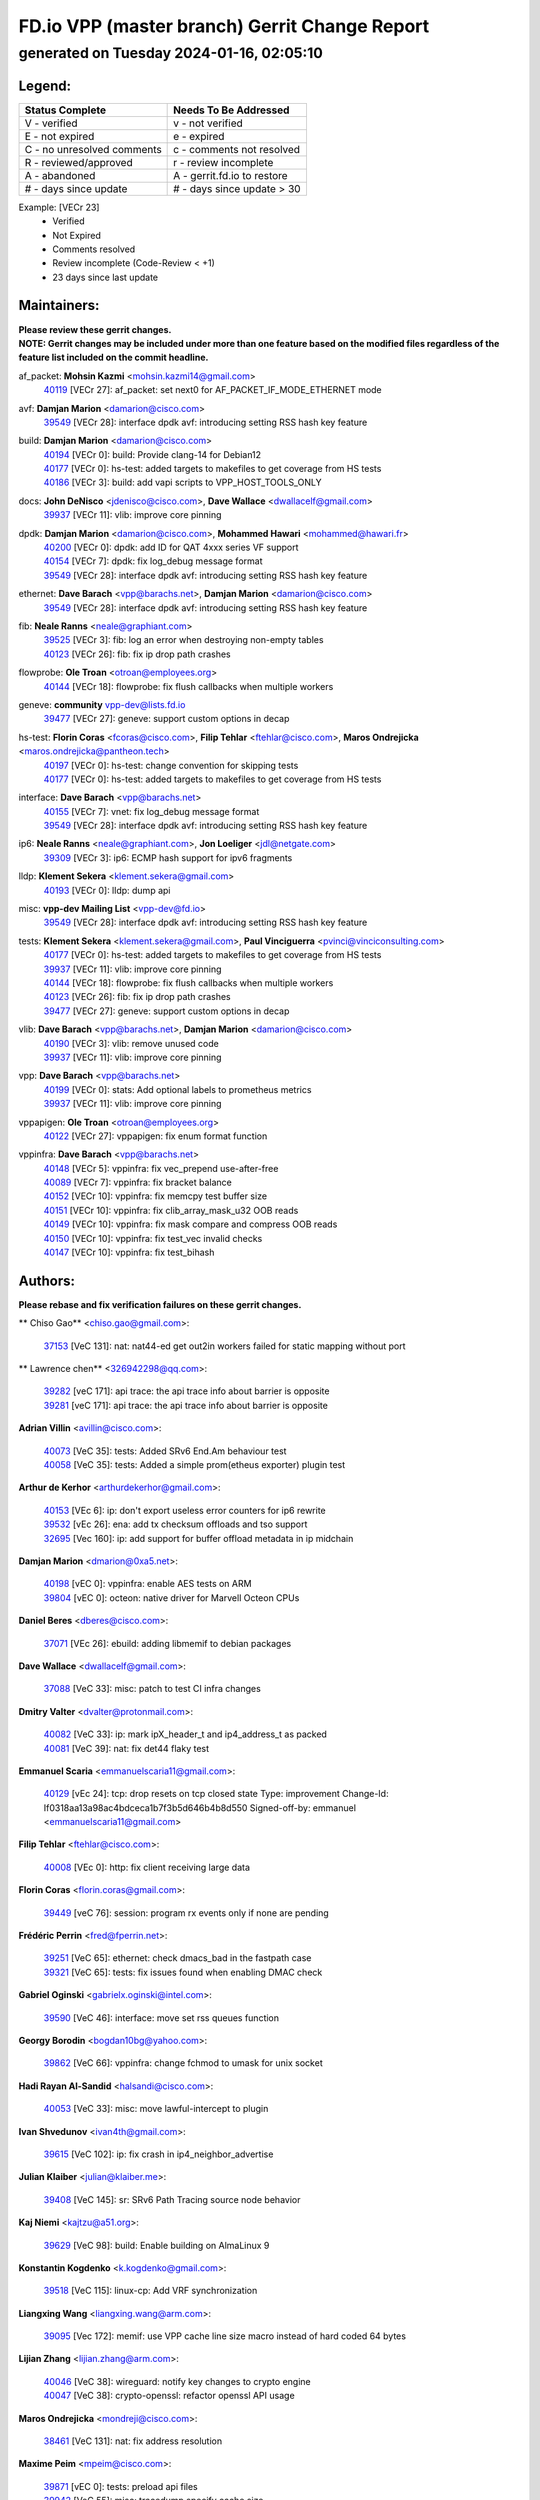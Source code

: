 
==============================================
FD.io VPP (master branch) Gerrit Change Report
==============================================
--------------------------------------------
generated on Tuesday 2024-01-16, 02:05:10
--------------------------------------------


Legend:
-------
========================== ===========================
Status Complete            Needs To Be Addressed
========================== ===========================
V - verified               v - not verified
E - not expired            e - expired
C - no unresolved comments c - comments not resolved
R - reviewed/approved      r - review incomplete
A - abandoned              A - gerrit.fd.io to restore
# - days since update      # - days since update > 30
========================== ===========================

Example: [VECr 23]
    - Verified
    - Not Expired
    - Comments resolved
    - Review incomplete (Code-Review < +1)
    - 23 days since last update


Maintainers:
------------
| **Please review these gerrit changes.**

| **NOTE: Gerrit changes may be included under more than one feature based on the modified files regardless of the feature list included on the commit headline.**

af_packet: **Mohsin Kazmi** <mohsin.kazmi14@gmail.com>
  | `40119 <https:////gerrit.fd.io/r/c/vpp/+/40119>`_ [VECr 27]: af_packet: set next0 for AF_PACKET_IF_MODE_ETHERNET mode

avf: **Damjan Marion** <damarion@cisco.com>
  | `39549 <https:////gerrit.fd.io/r/c/vpp/+/39549>`_ [VECr 28]: interface dpdk avf: introducing setting RSS hash key feature

build: **Damjan Marion** <damarion@cisco.com>
  | `40194 <https:////gerrit.fd.io/r/c/vpp/+/40194>`_ [VECr 0]: build: Provide clang-14 for Debian12
  | `40177 <https:////gerrit.fd.io/r/c/vpp/+/40177>`_ [VECr 0]: hs-test: added targets to makefiles to get coverage from HS tests
  | `40186 <https:////gerrit.fd.io/r/c/vpp/+/40186>`_ [VECr 3]: build: add vapi scripts to VPP_HOST_TOOLS_ONLY

docs: **John DeNisco** <jdenisco@cisco.com>, **Dave Wallace** <dwallacelf@gmail.com>
  | `39937 <https:////gerrit.fd.io/r/c/vpp/+/39937>`_ [VECr 11]: vlib: improve core pinning

dpdk: **Damjan Marion** <damarion@cisco.com>, **Mohammed Hawari** <mohammed@hawari.fr>
  | `40200 <https:////gerrit.fd.io/r/c/vpp/+/40200>`_ [VECr 0]: dpdk: add ID for QAT 4xxx series VF support
  | `40154 <https:////gerrit.fd.io/r/c/vpp/+/40154>`_ [VECr 7]: dpdk: fix log_debug message format
  | `39549 <https:////gerrit.fd.io/r/c/vpp/+/39549>`_ [VECr 28]: interface dpdk avf: introducing setting RSS hash key feature

ethernet: **Dave Barach** <vpp@barachs.net>, **Damjan Marion** <damarion@cisco.com>
  | `39549 <https:////gerrit.fd.io/r/c/vpp/+/39549>`_ [VECr 28]: interface dpdk avf: introducing setting RSS hash key feature

fib: **Neale Ranns** <neale@graphiant.com>
  | `39525 <https:////gerrit.fd.io/r/c/vpp/+/39525>`_ [VECr 3]: fib: log an error when destroying non-empty tables
  | `40123 <https:////gerrit.fd.io/r/c/vpp/+/40123>`_ [VECr 26]: fib: fix ip drop path crashes

flowprobe: **Ole Troan** <otroan@employees.org>
  | `40144 <https:////gerrit.fd.io/r/c/vpp/+/40144>`_ [VECr 18]: flowprobe: fix flush callbacks when multiple workers

geneve: **community** vpp-dev@lists.fd.io
  | `39477 <https:////gerrit.fd.io/r/c/vpp/+/39477>`_ [VECr 27]: geneve: support custom options in decap

hs-test: **Florin Coras** <fcoras@cisco.com>, **Filip Tehlar** <ftehlar@cisco.com>, **Maros Ondrejicka** <maros.ondrejicka@pantheon.tech>
  | `40197 <https:////gerrit.fd.io/r/c/vpp/+/40197>`_ [VECr 0]: hs-test: change convention for skipping tests
  | `40177 <https:////gerrit.fd.io/r/c/vpp/+/40177>`_ [VECr 0]: hs-test: added targets to makefiles to get coverage from HS tests

interface: **Dave Barach** <vpp@barachs.net>
  | `40155 <https:////gerrit.fd.io/r/c/vpp/+/40155>`_ [VECr 7]: vnet: fix log_debug message format
  | `39549 <https:////gerrit.fd.io/r/c/vpp/+/39549>`_ [VECr 28]: interface dpdk avf: introducing setting RSS hash key feature

ip6: **Neale Ranns** <neale@graphiant.com>, **Jon Loeliger** <jdl@netgate.com>
  | `39309 <https:////gerrit.fd.io/r/c/vpp/+/39309>`_ [VECr 3]: ip6: ECMP hash support for ipv6 fragments

lldp: **Klement Sekera** <klement.sekera@gmail.com>
  | `40193 <https:////gerrit.fd.io/r/c/vpp/+/40193>`_ [VECr 0]: lldp: dump api

misc: **vpp-dev Mailing List** <vpp-dev@fd.io>
  | `39549 <https:////gerrit.fd.io/r/c/vpp/+/39549>`_ [VECr 28]: interface dpdk avf: introducing setting RSS hash key feature

tests: **Klement Sekera** <klement.sekera@gmail.com>, **Paul Vinciguerra** <pvinci@vinciconsulting.com>
  | `40177 <https:////gerrit.fd.io/r/c/vpp/+/40177>`_ [VECr 0]: hs-test: added targets to makefiles to get coverage from HS tests
  | `39937 <https:////gerrit.fd.io/r/c/vpp/+/39937>`_ [VECr 11]: vlib: improve core pinning
  | `40144 <https:////gerrit.fd.io/r/c/vpp/+/40144>`_ [VECr 18]: flowprobe: fix flush callbacks when multiple workers
  | `40123 <https:////gerrit.fd.io/r/c/vpp/+/40123>`_ [VECr 26]: fib: fix ip drop path crashes
  | `39477 <https:////gerrit.fd.io/r/c/vpp/+/39477>`_ [VECr 27]: geneve: support custom options in decap

vlib: **Dave Barach** <vpp@barachs.net>, **Damjan Marion** <damarion@cisco.com>
  | `40190 <https:////gerrit.fd.io/r/c/vpp/+/40190>`_ [VECr 3]: vlib: remove unused code
  | `39937 <https:////gerrit.fd.io/r/c/vpp/+/39937>`_ [VECr 11]: vlib: improve core pinning

vpp: **Dave Barach** <vpp@barachs.net>
  | `40199 <https:////gerrit.fd.io/r/c/vpp/+/40199>`_ [VECr 0]: stats: Add optional labels to prometheus metrics
  | `39937 <https:////gerrit.fd.io/r/c/vpp/+/39937>`_ [VECr 11]: vlib: improve core pinning

vppapigen: **Ole Troan** <otroan@employees.org>
  | `40122 <https:////gerrit.fd.io/r/c/vpp/+/40122>`_ [VECr 27]: vppapigen: fix enum format function

vppinfra: **Dave Barach** <vpp@barachs.net>
  | `40148 <https:////gerrit.fd.io/r/c/vpp/+/40148>`_ [VECr 5]: vppinfra: fix vec_prepend use-after-free
  | `40089 <https:////gerrit.fd.io/r/c/vpp/+/40089>`_ [VECr 7]: vppinfra: fix bracket balance
  | `40152 <https:////gerrit.fd.io/r/c/vpp/+/40152>`_ [VECr 10]: vppinfra: fix memcpy test buffer size
  | `40151 <https:////gerrit.fd.io/r/c/vpp/+/40151>`_ [VECr 10]: vppinfra: fix clib_array_mask_u32 OOB reads
  | `40149 <https:////gerrit.fd.io/r/c/vpp/+/40149>`_ [VECr 10]: vppinfra: fix mask compare and compress OOB reads
  | `40150 <https:////gerrit.fd.io/r/c/vpp/+/40150>`_ [VECr 10]: vppinfra: fix test_vec invalid checks
  | `40147 <https:////gerrit.fd.io/r/c/vpp/+/40147>`_ [VECr 10]: vppinfra: fix test_bihash

Authors:
--------
**Please rebase and fix verification failures on these gerrit changes.**

** Chiso Gao** <chiso.gao@gmail.com>:

  | `37153 <https:////gerrit.fd.io/r/c/vpp/+/37153>`_ [VeC 131]: nat: nat44-ed get out2in workers failed for static mapping without port

** Lawrence chen** <326942298@qq.com>:

  | `39282 <https:////gerrit.fd.io/r/c/vpp/+/39282>`_ [veC 171]: api trace: the api trace info about barrier is opposite
  | `39281 <https:////gerrit.fd.io/r/c/vpp/+/39281>`_ [veC 171]: api trace: the api trace info about barrier is opposite

**Adrian Villin** <avillin@cisco.com>:

  | `40073 <https:////gerrit.fd.io/r/c/vpp/+/40073>`_ [VeC 35]: tests: Added SRv6 End.Am behaviour test
  | `40058 <https:////gerrit.fd.io/r/c/vpp/+/40058>`_ [VeC 35]: tests: Added a simple prom(etheus exporter) plugin test

**Arthur de Kerhor** <arthurdekerhor@gmail.com>:

  | `40153 <https:////gerrit.fd.io/r/c/vpp/+/40153>`_ [VEc 6]: ip: don't export useless error counters for ip6 rewrite
  | `39532 <https:////gerrit.fd.io/r/c/vpp/+/39532>`_ [vEc 26]: ena: add tx checksum offloads and tso support
  | `32695 <https:////gerrit.fd.io/r/c/vpp/+/32695>`_ [Vec 160]: ip: add support for buffer offload metadata in ip midchain

**Damjan Marion** <dmarion@0xa5.net>:

  | `40198 <https:////gerrit.fd.io/r/c/vpp/+/40198>`_ [vEC 0]: vppinfra: enable AES tests on ARM
  | `39804 <https:////gerrit.fd.io/r/c/vpp/+/39804>`_ [vEC 0]: octeon: native driver for Marvell Octeon CPUs

**Daniel Beres** <dberes@cisco.com>:

  | `37071 <https:////gerrit.fd.io/r/c/vpp/+/37071>`_ [VEc 26]: ebuild: adding libmemif to debian packages

**Dave Wallace** <dwallacelf@gmail.com>:

  | `37088 <https:////gerrit.fd.io/r/c/vpp/+/37088>`_ [VeC 33]: misc: patch to test CI infra changes

**Dmitry Valter** <dvalter@protonmail.com>:

  | `40082 <https:////gerrit.fd.io/r/c/vpp/+/40082>`_ [VeC 33]: ip: mark ipX_header_t and ip4_address_t as packed
  | `40081 <https:////gerrit.fd.io/r/c/vpp/+/40081>`_ [VeC 39]: nat: fix det44 flaky test

**Emmanuel Scaria** <emmanuelscaria11@gmail.com>:

  | `40129 <https:////gerrit.fd.io/r/c/vpp/+/40129>`_ [vEc 24]: tcp: drop resets on tcp closed state Type: improvement Change-Id: If0318aa13a98ac4bdceca1b7f3b5d646b4b8d550 Signed-off-by: emmanuel <emmanuelscaria11@gmail.com>

**Filip Tehlar** <ftehlar@cisco.com>:

  | `40008 <https:////gerrit.fd.io/r/c/vpp/+/40008>`_ [VEc 0]: http: fix client receiving large data

**Florin Coras** <florin.coras@gmail.com>:

  | `39449 <https:////gerrit.fd.io/r/c/vpp/+/39449>`_ [veC 76]: session: program rx events only if none are pending

**Frédéric Perrin** <fred@fperrin.net>:

  | `39251 <https:////gerrit.fd.io/r/c/vpp/+/39251>`_ [VeC 65]: ethernet: check dmacs_bad in the fastpath case
  | `39321 <https:////gerrit.fd.io/r/c/vpp/+/39321>`_ [VeC 65]: tests: fix issues found when enabling DMAC check

**Gabriel Oginski** <gabrielx.oginski@intel.com>:

  | `39590 <https:////gerrit.fd.io/r/c/vpp/+/39590>`_ [VeC 46]: interface: move set rss queues function

**Georgy Borodin** <bogdan10bg@yahoo.com>:

  | `39862 <https:////gerrit.fd.io/r/c/vpp/+/39862>`_ [VeC 66]: vppinfra: change fchmod to umask for unix socket

**Hadi Rayan Al-Sandid** <halsandi@cisco.com>:

  | `40053 <https:////gerrit.fd.io/r/c/vpp/+/40053>`_ [VeC 33]: misc: move lawful-intercept to plugin

**Ivan Shvedunov** <ivan4th@gmail.com>:

  | `39615 <https:////gerrit.fd.io/r/c/vpp/+/39615>`_ [VeC 102]: ip: fix crash in ip4_neighbor_advertise

**Julian Klaiber** <julian@klaiber.me>:

  | `39408 <https:////gerrit.fd.io/r/c/vpp/+/39408>`_ [VeC 145]: sr: SRv6 Path Tracing source node behavior

**Kaj Niemi** <kajtzu@a51.org>:

  | `39629 <https:////gerrit.fd.io/r/c/vpp/+/39629>`_ [VeC 98]: build: Enable building on AlmaLinux 9

**Konstantin Kogdenko** <k.kogdenko@gmail.com>:

  | `39518 <https:////gerrit.fd.io/r/c/vpp/+/39518>`_ [VeC 115]: linux-cp: Add VRF synchronization

**Liangxing Wang** <liangxing.wang@arm.com>:

  | `39095 <https:////gerrit.fd.io/r/c/vpp/+/39095>`_ [Vec 172]: memif: use VPP cache line size macro instead of hard coded 64 bytes

**Lijian Zhang** <lijian.zhang@arm.com>:

  | `40046 <https:////gerrit.fd.io/r/c/vpp/+/40046>`_ [VeC 38]: wireguard: notify key changes to crypto engine
  | `40047 <https:////gerrit.fd.io/r/c/vpp/+/40047>`_ [VeC 38]: crypto-openssl: refactor openssl API usage

**Maros Ondrejicka** <mondreji@cisco.com>:

  | `38461 <https:////gerrit.fd.io/r/c/vpp/+/38461>`_ [VeC 131]: nat: fix address resolution

**Maxime Peim** <mpeim@cisco.com>:

  | `39871 <https:////gerrit.fd.io/r/c/vpp/+/39871>`_ [vEC 0]: tests: preload api files
  | `39942 <https:////gerrit.fd.io/r/c/vpp/+/39942>`_ [VeC 55]: misc: tracedump specify cache size

**Mohsin Kazmi** <sykazmi@cisco.com>:

  | `39146 <https:////gerrit.fd.io/r/c/vpp/+/39146>`_ [Vec 49]: geneve: add support for layer 3

**Nathan Skrzypczak** <nathan.skrzypczak@gmail.com>:

  | `32819 <https:////gerrit.fd.io/r/c/vpp/+/32819>`_ [VeC 95]: vlib: allow overlapping cli subcommands

**Neale Ranns** <neale@graphiant.com>:

  | `38092 <https:////gerrit.fd.io/r/c/vpp/+/38092>`_ [Vec 69]: ip: IP address family common input node
  | `38116 <https:////gerrit.fd.io/r/c/vpp/+/38116>`_ [VeC 136]: ip: IPv6 validate input packet's header length does not exist buffer size
  | `38095 <https:////gerrit.fd.io/r/c/vpp/+/38095>`_ [veC 136]: ip: Set the buffer error in ip6-input

**Piotr Bronowski** <piotrx.bronowski@intel.com>:

  | `38409 <https:////gerrit.fd.io/r/c/vpp/+/38409>`_ [veC 173]: ipsec: introduce function esp_prepare_packet_for_enc

**Stanislav Zaikin** <zstaseg@gmail.com>:

  | `39121 <https:////gerrit.fd.io/r/c/vpp/+/39121>`_ [VeC 59]: dpdk: create and remove interface in runtime
  | `39305 <https:////gerrit.fd.io/r/c/vpp/+/39305>`_ [VeC 62]: interface: check sw_if_index more thoroughly
  | `39317 <https:////gerrit.fd.io/r/c/vpp/+/39317>`_ [VeC 160]: ip: flow hash ignore tcp/udp ports when fragmented

**Sylvain C** <sylvain.cadilhac@freepro.com>:

  | `39613 <https:////gerrit.fd.io/r/c/vpp/+/39613>`_ [VeC 102]: l2: fix crash while sending traffic out orphan BVI
  | `39294 <https:////gerrit.fd.io/r/c/vpp/+/39294>`_ [veC 171]: api: ip - set punt reason max length to fix VAPI generation

**Vladimir Ratnikov** <vratnikov@netgate.com>:

  | `39287 <https:////gerrit.fd.io/r/c/vpp/+/39287>`_ [VeC 154]: ip6-nd: Revert "ip6-nd: initialize radv_info->send_radv to 1"

**Vladislav Grishenko** <themiron@mail.ru>:

  | `39555 <https:////gerrit.fd.io/r/c/vpp/+/39555>`_ [VeC 104]: nat: fix nat44-ed address removal from fib
  | `38524 <https:////gerrit.fd.io/r/c/vpp/+/38524>`_ [VeC 111]: fib: fix interface resolve from unlinked fib entries
  | `38245 <https:////gerrit.fd.io/r/c/vpp/+/38245>`_ [VeC 111]: mpls: fix crashes on mpls tunnel create/delete
  | `39579 <https:////gerrit.fd.io/r/c/vpp/+/39579>`_ [VeC 111]: fib: ensure mpls dpo index is valid for its next node
  | `39580 <https:////gerrit.fd.io/r/c/vpp/+/39580>`_ [VeC 111]: fib: fix udp encap mp-safe ops and id validation

**Vratko Polak** <vrpolak@cisco.com>:

  | `40013 <https:////gerrit.fd.io/r/c/vpp/+/40013>`_ [veC 47]: nat: speed-up nat44-ed outside address distribution
  | `39315 <https:////gerrit.fd.io/r/c/vpp/+/39315>`_ [VeC 54]: vppapigen: recognize also _event as to_network
  | `38797 <https:////gerrit.fd.io/r/c/vpp/+/38797>`_ [Vec 110]: ip: make running_fragment_id thread safe
  | `39316 <https:////gerrit.fd.io/r/c/vpp/+/39316>`_ [VeC 118]: ip-neighbor: add version 3 of neighbor event

**Xinyao Cai** <xinyao.cai@intel.com>:

  | `38304 <https:////gerrit.fd.io/r/c/vpp/+/38304>`_ [VeC 115]: interface dpdk avf: introducing setting RSS hash key feature

**Yahui Chen** <goodluckwillcomesoon@gmail.com>:

  | `37653 <https:////gerrit.fd.io/r/c/vpp/+/37653>`_ [Vec 136]: af_xdp: optimizing send performance

**hui zhang** <zhanghui1715@gmail.com>:

  | `38451 <https:////gerrit.fd.io/r/c/vpp/+/38451>`_ [vec 124]: vrrp: dump vrrp vr peer

**shaohui jin** <jinshaohui789@163.com>:

  | `39776 <https:////gerrit.fd.io/r/c/vpp/+/39776>`_ [VeC 72]: vppinfra: fix memory overrun in mhash_set_mem
  | `39777 <https:////gerrit.fd.io/r/c/vpp/+/39777>`_ [VeC 82]: ping:mark ipv6 packets as locally originated

**shivansh S** <shivansh.nwk@gmail.com>:

  | `39363 <https:////gerrit.fd.io/r/c/vpp/+/39363>`_ [VeC 153]: dhcp: fix dhcp multiple client request

**steven luong** <sluong@cisco.com>:

  | `40109 <https:////gerrit.fd.io/r/c/vpp/+/40109>`_ [VeC 32]: virtio: RSS support

**vinay tripathi** <vinayx.tripathi@intel.com>:

  | `39979 <https:////gerrit.fd.io/r/c/vpp/+/39979>`_ [VEc 3]: ipsec: move ah packet processing in the inline function ipsec_ah_packet_process

Legend:
-------
========================== ===========================
Status Complete            Needs To Be Addressed
========================== ===========================
V - verified               v - not verified
E - not expired            e - expired
C - no unresolved comments c - comments not resolved
R - reviewed/approved      r - review incomplete
A - abandoned              A - gerrit.fd.io to restore
# - days since update      # - days since update > 30
========================== ===========================

Example: [VECr 23]
    - Verified
    - Not Expired
    - Comments resolved
    - Review incomplete (Code-Review < +1)
    - 23 days since last update


Statistics:
-----------
================ ===
Patches assigned
================ ===
authors          61
maintainers      26
committers       0
abandoned        0
================ ===

